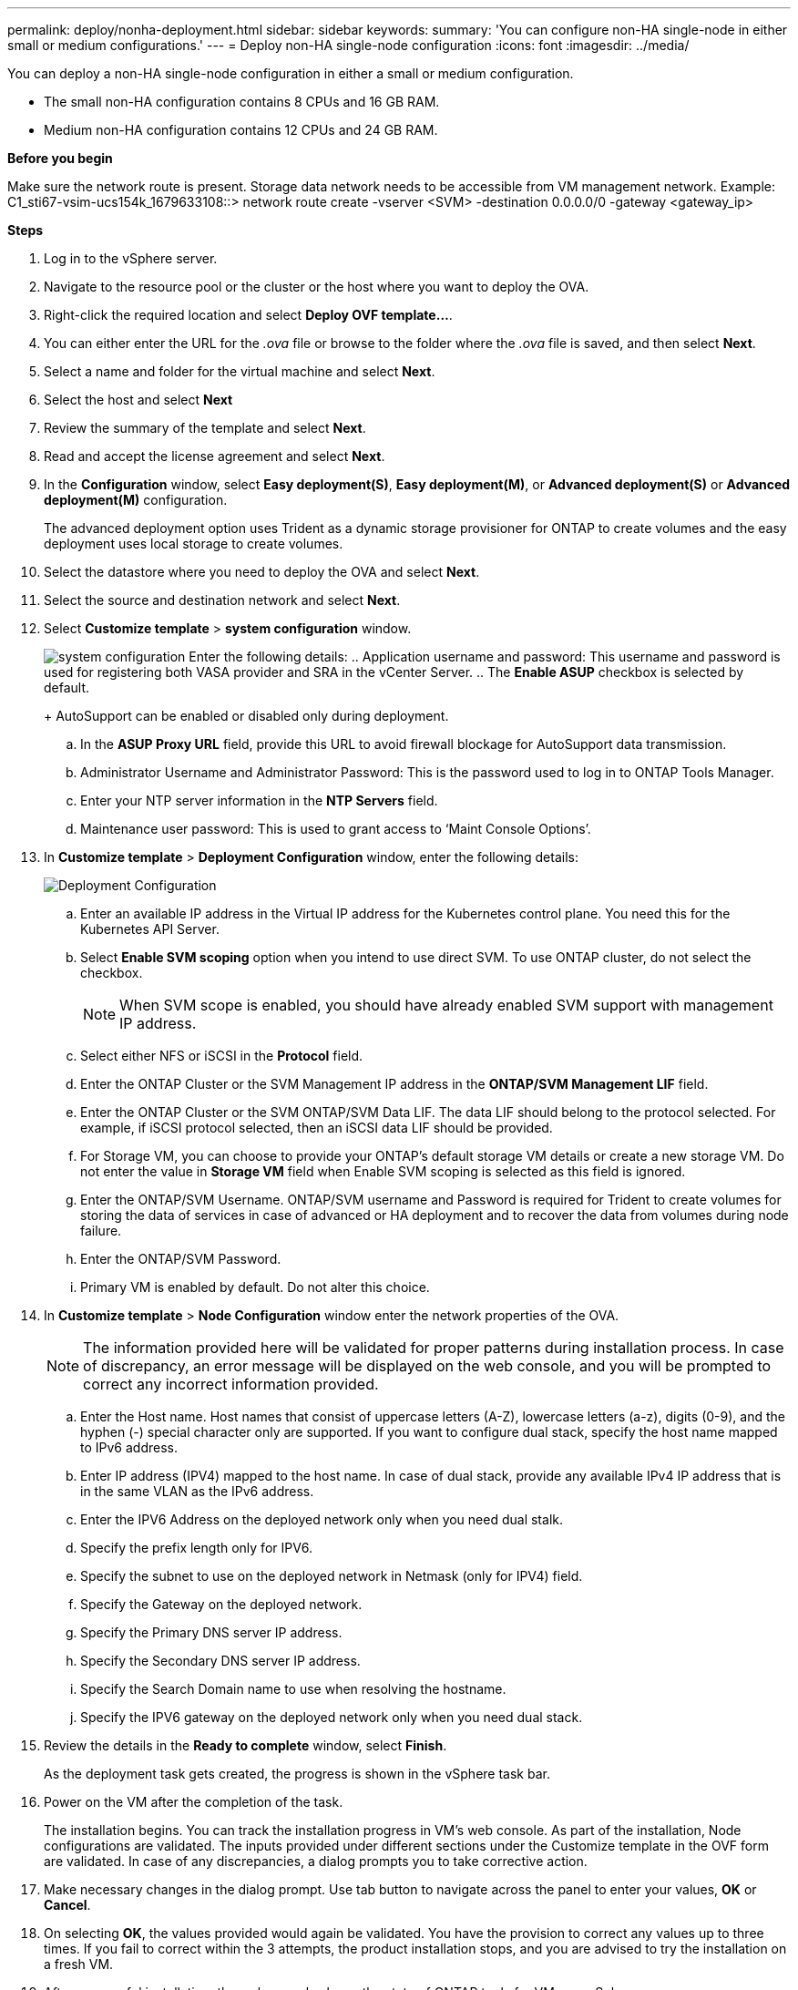 ---
permalink: deploy/nonha-deployment.html
sidebar: sidebar
keywords:
summary: 'You can configure non-HA single-node in either small or medium configurations.'
---
= Deploy non-HA single-node configuration
:icons: font
:imagesdir: ../media/

[.lead]

You can deploy a non-HA single-node configuration in either a small or medium configuration. 

* The small non-HA configuration contains 8 CPUs and 16 GB RAM.
* Medium non-HA configuration contains 12 CPUs and 24 GB RAM.

*Before you begin*

Make sure the network route is present. Storage data network needs to be accessible from VM management network.
Example: C1_sti67-vsim-ucs154k_1679633108::> network route create -vserver <SVM> -destination 0.0.0.0/0 -gateway <gateway_ip>

*Steps*

. Log in to the vSphere server.
. Navigate to the resource pool or the cluster or the host where you want to deploy the OVA.
. Right-click the required location and select *Deploy OVF template...*.
. You can either enter the URL for the _.ova_ file or browse to the folder where the _.ova_ file is saved, and then select *Next*.
. Select a name and folder for the virtual machine and select *Next*.
. Select the host and select *Next*
. Review the summary of the template and select *Next*.
. Read and accept the license agreement and select *Next*.
. In the *Configuration* window, select *Easy deployment(S)*, *Easy deployment(M)*, or *Advanced deployment(S)* or *Advanced deployment(M)* configuration. 
+
The advanced deployment option uses Trident as a dynamic storage provisioner for ONTAP to create volumes and the easy deployment uses local storage to create volumes.
. Select the datastore where you need to deploy the OVA and select *Next*.
. Select the source and destination network and select *Next*.
. Select *Customize template* > *system configuration* window. 
+
image:../media/ha-deployment-sys-config.png[system configuration]
Enter the following details:
.. Application username and password: This username and password is used for registering both VASA provider and SRA in the vCenter Server.
.. The *Enable ASUP* checkbox is selected by default.
+
AutoSupport can be enabled or disabled only during deployment. 
.. In the *ASUP Proxy URL* field, provide this URL to avoid firewall blockage for AutoSupport data transmission.
.. Administrator Username and Administrator Password: This is the password used to log in to ONTAP Tools Manager. 
.. Enter your NTP server information in the *NTP Servers* field. 
.. Maintenance user password: This is used to grant access to ‘Maint Console Options’.
. In *Customize template* > *Deployment Configuration* window, enter the following details:
+
image:../media/ha-deploy-config.png[Deployment Configuration]

.. Enter an available IP address in the Virtual IP address for the Kubernetes control plane. You need this for the Kubernetes API Server.
.. Select *Enable SVM scoping* option when you intend to use direct SVM. To use ONTAP cluster, do not select the checkbox.
+
[NOTE]
When SVM scope is enabled, you should have already enabled SVM support with management IP address.
.. Select either NFS or iSCSI in the *Protocol* field. 
.. Enter the ONTAP Cluster or the SVM Management IP address in the *ONTAP/SVM Management LIF* field.
.. Enter the ONTAP Cluster or the SVM ONTAP/SVM Data LIF. The data LIF should belong to the protocol selected. For example, if iSCSI protocol selected, then an iSCSI data LIF should be provided.
.. For Storage VM, you can choose to provide your ONTAP’s default storage VM details or create a new storage VM. Do not enter the value in *Storage VM* field when Enable SVM scoping is selected as this field is ignored.
.. Enter the ONTAP/SVM Username. ONTAP/SVM username and Password is required for Trident to create volumes for storing the data of services in case of advanced or HA deployment and to recover the data from volumes during node failure.
.. Enter the ONTAP/SVM Password. 
.. Primary VM is enabled by default. Do not alter this choice.
. In *Customize template* > *Node Configuration* window enter the network properties of the OVA. 
+
[NOTE]
The information provided here will be validated for proper patterns during installation process. In case of discrepancy, an error message will be displayed on the web console, and you will be prompted to correct any incorrect information provided.
+
.. Enter the Host name. Host names that consist of uppercase letters (A-Z), lowercase letters (a-z), digits (0-9), and the hyphen (-) special character only are supported. If you want to configure dual stack, specify the host name mapped to IPv6 address.
.. Enter IP address (IPV4) mapped to the host name. In case of dual stack, provide any available IPv4 IP address that is in the same VLAN as the IPv6 address.
.. Enter the IPV6 Address on the deployed network only when you need dual stalk.
.. Specify the prefix length only for IPV6. 
.. Specify the subnet to use on the deployed network in Netmask (only for IPV4) field. 
.. Specify the Gateway on the deployed network.
.. Specify the Primary DNS server IP address.
.. Specify the Secondary DNS server IP address.
.. Specify the Search Domain name to use when resolving the hostname.
.. Specify the IPV6 gateway on the deployed network only when you need dual stack.
. Review the details in the *Ready to complete* window, select *Finish*.
+
As the deployment task gets created, the progress is shown in the vSphere task bar.
. Power on the VM after the completion of the task.
+
The installation begins. You can track the installation progress in VM’s web console.
As part of the installation, Node configurations are validated. The inputs provided under different sections under the Customize template in the OVF form are validated. In case of any discrepancies, a dialog prompts you to take corrective action.
. Make necessary changes in the dialog prompt. Use tab button to navigate across the panel to enter your values, *OK* or *Cancel*.
. On selecting *OK*, the values provided would again be validated. You have the provision to correct any values up to three times. If you fail to correct within the 3 attempts, the product installation stops, and you are advised to try the installation on a fresh VM.
. After successful installation, the web console shows the state of ONTAP tools for VMware vSphere.
